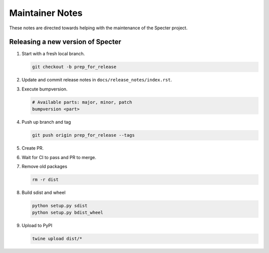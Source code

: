 .. role:: raw-html(raw)
   :format: html

Maintainer Notes
================

These notes are directed towards helping with the maintenance of the
Specter project.

Releasing a new version of Specter
----------------------------------

#. Start with a fresh local branch.

   .. code-block:: shell

        git checkout -b prep_for_release

#. Update and commit release notes in ``docs/release_notes/index.rst``.
#. Execute bumpversion.

   .. code-block:: shell

        # Available parts: major, minor, patch
        bumpversion <part>

#. Push up branch and tag

   .. code-block:: shell

        git push origin prep_for_release --tags

#. Create PR.
#. Wait for CI to pass and PR to merge.
#. Remove old packages

   .. code-block:: shell

        rm -r dist

#. Build sdist and wheel

   .. code-block:: shell

        python setup.py sdist
        python setup.py bdist_wheel
#. Upload to PyPI

   .. code-block:: shell

        twine upload dist/*
